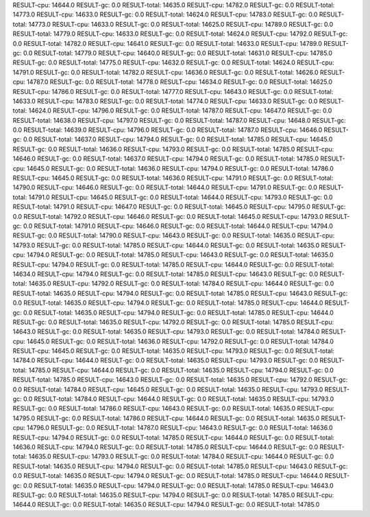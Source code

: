 RESULT-cpu: 14644.0
RESULT-gc: 0.0
RESULT-total: 14635.0
RESULT-cpu: 14782.0
RESULT-gc: 0.0
RESULT-total: 14773.0
RESULT-cpu: 14633.0
RESULT-gc: 0.0
RESULT-total: 14624.0
RESULT-cpu: 14783.0
RESULT-gc: 0.0
RESULT-total: 14773.0
RESULT-cpu: 14633.0
RESULT-gc: 0.0
RESULT-total: 14625.0
RESULT-cpu: 14789.0
RESULT-gc: 0.0
RESULT-total: 14779.0
RESULT-cpu: 14633.0
RESULT-gc: 0.0
RESULT-total: 14624.0
RESULT-cpu: 14792.0
RESULT-gc: 0.0
RESULT-total: 14782.0
RESULT-cpu: 14641.0
RESULT-gc: 0.0
RESULT-total: 14633.0
RESULT-cpu: 14789.0
RESULT-gc: 0.0
RESULT-total: 14779.0
RESULT-cpu: 14640.0
RESULT-gc: 0.0
RESULT-total: 14631.0
RESULT-cpu: 14785.0
RESULT-gc: 0.0
RESULT-total: 14775.0
RESULT-cpu: 14632.0
RESULT-gc: 0.0
RESULT-total: 14624.0
RESULT-cpu: 14791.0
RESULT-gc: 0.0
RESULT-total: 14782.0
RESULT-cpu: 14636.0
RESULT-gc: 0.0
RESULT-total: 14626.0
RESULT-cpu: 14787.0
RESULT-gc: 0.0
RESULT-total: 14778.0
RESULT-cpu: 14634.0
RESULT-gc: 0.0
RESULT-total: 14625.0
RESULT-cpu: 14786.0
RESULT-gc: 0.0
RESULT-total: 14777.0
RESULT-cpu: 14643.0
RESULT-gc: 0.0
RESULT-total: 14633.0
RESULT-cpu: 14783.0
RESULT-gc: 0.0
RESULT-total: 14774.0
RESULT-cpu: 14633.0
RESULT-gc: 0.0
RESULT-total: 14624.0
RESULT-cpu: 14796.0
RESULT-gc: 0.0
RESULT-total: 14787.0
RESULT-cpu: 14647.0
RESULT-gc: 0.0
RESULT-total: 14638.0
RESULT-cpu: 14797.0
RESULT-gc: 0.0
RESULT-total: 14787.0
RESULT-cpu: 14648.0
RESULT-gc: 0.0
RESULT-total: 14639.0
RESULT-cpu: 14796.0
RESULT-gc: 0.0
RESULT-total: 14787.0
RESULT-cpu: 14646.0
RESULT-gc: 0.0
RESULT-total: 14637.0
RESULT-cpu: 14794.0
RESULT-gc: 0.0
RESULT-total: 14785.0
RESULT-cpu: 14645.0
RESULT-gc: 0.0
RESULT-total: 14636.0
RESULT-cpu: 14793.0
RESULT-gc: 0.0
RESULT-total: 14785.0
RESULT-cpu: 14646.0
RESULT-gc: 0.0
RESULT-total: 14637.0
RESULT-cpu: 14794.0
RESULT-gc: 0.0
RESULT-total: 14785.0
RESULT-cpu: 14645.0
RESULT-gc: 0.0
RESULT-total: 14636.0
RESULT-cpu: 14794.0
RESULT-gc: 0.0
RESULT-total: 14786.0
RESULT-cpu: 14645.0
RESULT-gc: 0.0
RESULT-total: 14636.0
RESULT-cpu: 14791.0
RESULT-gc: 0.0
RESULT-total: 14790.0
RESULT-cpu: 14646.0
RESULT-gc: 0.0
RESULT-total: 14644.0
RESULT-cpu: 14791.0
RESULT-gc: 0.0
RESULT-total: 14791.0
RESULT-cpu: 14645.0
RESULT-gc: 0.0
RESULT-total: 14644.0
RESULT-cpu: 14793.0
RESULT-gc: 0.0
RESULT-total: 14791.0
RESULT-cpu: 14647.0
RESULT-gc: 0.0
RESULT-total: 14645.0
RESULT-cpu: 14795.0
RESULT-gc: 0.0
RESULT-total: 14792.0
RESULT-cpu: 14646.0
RESULT-gc: 0.0
RESULT-total: 14645.0
RESULT-cpu: 14793.0
RESULT-gc: 0.0
RESULT-total: 14791.0
RESULT-cpu: 14646.0
RESULT-gc: 0.0
RESULT-total: 14644.0
RESULT-cpu: 14794.0
RESULT-gc: 0.0
RESULT-total: 14790.0
RESULT-cpu: 14643.0
RESULT-gc: 0.0
RESULT-total: 14635.0
RESULT-cpu: 14793.0
RESULT-gc: 0.0
RESULT-total: 14785.0
RESULT-cpu: 14644.0
RESULT-gc: 0.0
RESULT-total: 14635.0
RESULT-cpu: 14794.0
RESULT-gc: 0.0
RESULT-total: 14785.0
RESULT-cpu: 14643.0
RESULT-gc: 0.0
RESULT-total: 14635.0
RESULT-cpu: 14794.0
RESULT-gc: 0.0
RESULT-total: 14785.0
RESULT-cpu: 14644.0
RESULT-gc: 0.0
RESULT-total: 14634.0
RESULT-cpu: 14794.0
RESULT-gc: 0.0
RESULT-total: 14785.0
RESULT-cpu: 14643.0
RESULT-gc: 0.0
RESULT-total: 14635.0
RESULT-cpu: 14792.0
RESULT-gc: 0.0
RESULT-total: 14784.0
RESULT-cpu: 14644.0
RESULT-gc: 0.0
RESULT-total: 14635.0
RESULT-cpu: 14794.0
RESULT-gc: 0.0
RESULT-total: 14785.0
RESULT-cpu: 14643.0
RESULT-gc: 0.0
RESULT-total: 14635.0
RESULT-cpu: 14794.0
RESULT-gc: 0.0
RESULT-total: 14785.0
RESULT-cpu: 14644.0
RESULT-gc: 0.0
RESULT-total: 14635.0
RESULT-cpu: 14794.0
RESULT-gc: 0.0
RESULT-total: 14785.0
RESULT-cpu: 14644.0
RESULT-gc: 0.0
RESULT-total: 14635.0
RESULT-cpu: 14792.0
RESULT-gc: 0.0
RESULT-total: 14785.0
RESULT-cpu: 14643.0
RESULT-gc: 0.0
RESULT-total: 14635.0
RESULT-cpu: 14793.0
RESULT-gc: 0.0
RESULT-total: 14784.0
RESULT-cpu: 14645.0
RESULT-gc: 0.0
RESULT-total: 14636.0
RESULT-cpu: 14792.0
RESULT-gc: 0.0
RESULT-total: 14784.0
RESULT-cpu: 14645.0
RESULT-gc: 0.0
RESULT-total: 14635.0
RESULT-cpu: 14793.0
RESULT-gc: 0.0
RESULT-total: 14784.0
RESULT-cpu: 14644.0
RESULT-gc: 0.0
RESULT-total: 14635.0
RESULT-cpu: 14793.0
RESULT-gc: 0.0
RESULT-total: 14785.0
RESULT-cpu: 14644.0
RESULT-gc: 0.0
RESULT-total: 14635.0
RESULT-cpu: 14794.0
RESULT-gc: 0.0
RESULT-total: 14785.0
RESULT-cpu: 14643.0
RESULT-gc: 0.0
RESULT-total: 14635.0
RESULT-cpu: 14792.0
RESULT-gc: 0.0
RESULT-total: 14784.0
RESULT-cpu: 14645.0
RESULT-gc: 0.0
RESULT-total: 14635.0
RESULT-cpu: 14793.0
RESULT-gc: 0.0
RESULT-total: 14784.0
RESULT-cpu: 14644.0
RESULT-gc: 0.0
RESULT-total: 14635.0
RESULT-cpu: 14793.0
RESULT-gc: 0.0
RESULT-total: 14786.0
RESULT-cpu: 14643.0
RESULT-gc: 0.0
RESULT-total: 14635.0
RESULT-cpu: 14795.0
RESULT-gc: 0.0
RESULT-total: 14786.0
RESULT-cpu: 14644.0
RESULT-gc: 0.0
RESULT-total: 14635.0
RESULT-cpu: 14796.0
RESULT-gc: 0.0
RESULT-total: 14787.0
RESULT-cpu: 14643.0
RESULT-gc: 0.0
RESULT-total: 14636.0
RESULT-cpu: 14794.0
RESULT-gc: 0.0
RESULT-total: 14785.0
RESULT-cpu: 14644.0
RESULT-gc: 0.0
RESULT-total: 14636.0
RESULT-cpu: 14794.0
RESULT-gc: 0.0
RESULT-total: 14785.0
RESULT-cpu: 14644.0
RESULT-gc: 0.0
RESULT-total: 14635.0
RESULT-cpu: 14793.0
RESULT-gc: 0.0
RESULT-total: 14784.0
RESULT-cpu: 14644.0
RESULT-gc: 0.0
RESULT-total: 14635.0
RESULT-cpu: 14794.0
RESULT-gc: 0.0
RESULT-total: 14785.0
RESULT-cpu: 14643.0
RESULT-gc: 0.0
RESULT-total: 14635.0
RESULT-cpu: 14794.0
RESULT-gc: 0.0
RESULT-total: 14785.0
RESULT-cpu: 14644.0
RESULT-gc: 0.0
RESULT-total: 14635.0
RESULT-cpu: 14794.0
RESULT-gc: 0.0
RESULT-total: 14785.0
RESULT-cpu: 14643.0
RESULT-gc: 0.0
RESULT-total: 14635.0
RESULT-cpu: 14794.0
RESULT-gc: 0.0
RESULT-total: 14785.0
RESULT-cpu: 14644.0
RESULT-gc: 0.0
RESULT-total: 14635.0
RESULT-cpu: 14794.0
RESULT-gc: 0.0
RESULT-total: 14785.0
